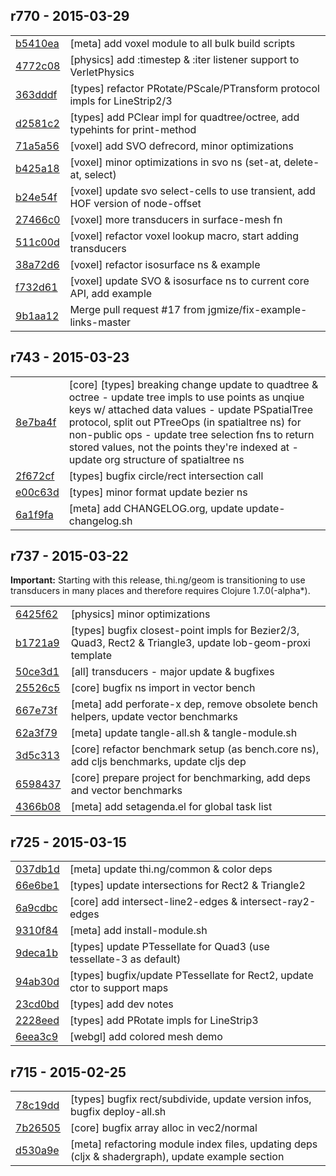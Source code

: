 ** r770 - 2015-03-29

| [[https://github.com/thi-ng/geom/commit/b5410ea3af6192c383c85f8a832ca4c7014c73e0][b5410ea]] | [meta] add voxel module to all bulk build scripts |
| [[https://github.com/thi-ng/geom/commit/4772c08481deb1f1d2298841f2ef8b9d95b7fc9e][4772c08]] | [physics] add :timestep & :iter listener support to VerletPhysics |
| [[https://github.com/thi-ng/geom/commit/363dddf50db7bbcbf8738ea0b88485f82e5840ce][363dddf]] | [types] refactor PRotate/PScale/PTransform protocol impls for LineStrip2/3 |
| [[https://github.com/thi-ng/geom/commit/d2581c23aae02a0f66967faef39c6d8c7dbd85c2][d2581c2]] | [types] add PClear impl for quadtree/octree, add typehints for print-method |
| [[https://github.com/thi-ng/geom/commit/71a5a56cf7ef384700e6f0d2f02ec70d70c59ddb][71a5a56]] | [voxel] add SVO defrecord, minor optimizations |
| [[https://github.com/thi-ng/geom/commit/b425a183c40df2c826862fa7121eb11564199c1b][b425a18]] | [voxel] minor optimizations in svo ns (set-at, delete-at, select) |
| [[https://github.com/thi-ng/geom/commit/b24e54f8a00eaa936631c54ff1e7d7e3e41e27ed][b24e54f]] | [voxel] update svo select-cells to use transient, add HOF version of node-offset |
| [[https://github.com/thi-ng/geom/commit/27466c01ec140c2cf306ebb1f3c970a1b6609130][27466c0]] | [voxel] more transducers in surface-mesh fn |
| [[https://github.com/thi-ng/geom/commit/511c00d3c8f264c824d0f7f3bb432c0ef3e08e7c][511c00d]] | [voxel] refactor voxel lookup macro, start adding transducers |
| [[https://github.com/thi-ng/geom/commit/38a72d6b34c17213973a18fc923d62d54ede2e59][38a72d6]] | [voxel] refactor isosurface ns & example |
| [[https://github.com/thi-ng/geom/commit/f732d61f9f3be622c30cf76bbe2ebfdf4b80fb43][f732d61]] | [voxel] update SVO & isosurface ns to current core API, add example |
| [[https://github.com/thi-ng/geom/commit/9b1aa120a193aa0df427a5b737efa4d33ae18e4c][9b1aa12]] | Merge pull request #17 from jgmize/fix-example-links-master |

** r743 - 2015-03-23

| [[https://github.com/thi-ng/geom/commit/8e7ba4f69cd8407d68fafa66eef0783c333e2cef][8e7ba4f]] | [core] [types] breaking change update to quadtree & octree - update tree impls to use points as unqiue keys w/ attached data values - update PSpatialTree protocol, split out PTreeOps (in spatialtree ns) for non-public ops - update tree selection fns to return stored values, not the points they're indexed at - update org structure of spatialtree ns |
| [[https://github.com/thi-ng/geom/commit/2f672cf9ae5c012bc82763481f1bba267e3d4f0d][2f672cf]] | [types] bugfix circle/rect intersection call |
| [[https://github.com/thi-ng/geom/commit/e00c63d0c38a1b49b9705092260a1ee4d4e8f86f][e00c63d]] | [types] minor format update bezier ns |
| [[https://github.com/thi-ng/geom/commit/6a1f9fadf4c6eef6c638e098a440b156a2866849][6a1f9fa]] | [meta] add CHANGELOG.org, update update-changelog.sh |

** r737 - 2015-03-22

*Important:* Starting with this release, thi.ng/geom is transitioning
to use transducers in many places and therefore requires Clojure 1.7.0(-alpha*).

| [[https://github.com/thi-ng/geom/commit/6425f62d01409f91755c7a0d2120685e1aa2d419][6425f62]] | [physics] minor optimizations |
| [[https://github.com/thi-ng/geom/commit/b1721a95f3f1d814573397611d20bf7ca396a8b7][b1721a9]] | [types] bugfix closest-point impls for Bezier2/3, Quad3, Rect2 & Triangle3, update lob-geom-proxi template |
| [[https://github.com/thi-ng/geom/commit/50ce3d19ceab15ed5869105e8075fb060b1c20b5][50ce3d1]] | [all] transducers - major update & bugfixes |
| [[https://github.com/thi-ng/geom/commit/25526c51ede149768d98c61d6964bdf208c92792][25526c5]] | [core] bugfix ns import in vector bench |
| [[https://github.com/thi-ng/geom/commit/667e73f6c5f92f5e1c9427f119a80558b1b112a9][667e73f]] | [meta] add perforate-x dep, remove obsolete bench helpers, update vector benchmarks |
| [[https://github.com/thi-ng/geom/commit/62a3f7956e80e312fa0a2a1ae0d165526a0ad2ce][62a3f79]] | [meta] update tangle-all.sh & tangle-module.sh |
| [[https://github.com/thi-ng/geom/commit/3d5c3135f68cb9145ef53a866bb4893568e0f9b5][3d5c313]] | [core] refactor benchmark setup (as bench.core ns), add cljs benchmarks, update cljs dep |
| [[https://github.com/thi-ng/geom/commit/65984376daf0597c8c5b65e5c5ce80cd4a11aada][6598437]] | [core] prepare project for benchmarking, add deps and vector benchmarks |
| [[https://github.com/thi-ng/geom/commit/4366b082515742b99d61419c9c2ed38c10ff1a66][4366b08]] | [meta] add setagenda.el for global task list |

** r725 - 2015-03-15

| [[https://github.com/thi-ng/geom/commit/037db1d28da681e20e3d7f1d3ed0ff820109eafa][037db1d]] | [meta] update thi.ng/common & color deps |
| [[https://github.com/thi-ng/geom/commit/66e6be12ec88d72ead3bd6bb908eec5d45f9104a][66e6be1]] | [types] update intersections for Rect2 & Triangle2 |
| [[https://github.com/thi-ng/geom/commit/6a9cdbcd770ff940e2f3a7574183a97d614532b2][6a9cdbc]] | [core] add intersect-line2-edges & intersect-ray2-edges |
| [[https://github.com/thi-ng/geom/commit/9310f84d0b913fcbb36e2b69dcca811836dc62b9][9310f84]] | [meta] add install-module.sh |
| [[https://github.com/thi-ng/geom/commit/9deca1b963b6a6ce4dd8a6a30840a70042d833a7][9deca1b]] | [types] update PTessellate for Quad3 (use tessellate-3 as default) |
| [[https://github.com/thi-ng/geom/commit/94ab30d3cecf4c8208723117b82434207925d957][94ab30d]] | [types] bugfix/update PTessellate for Rect2, update ctor to support maps |
| [[https://github.com/thi-ng/geom/commit/23cd0bdfa29560ffbb3dbee078dc5a43cbb87e2b][23cd0bd]] | [types] add dev notes |
| [[https://github.com/thi-ng/geom/commit/2228eed45914c53d99beac332509c1296796db22][2228eed]] | [types] add PRotate impls for LineStrip3 |
| [[https://github.com/thi-ng/geom/commit/6eea3c99633f3b4d3502f4d9e6b868f0409b4ace][6eea3c9]] | [webgl] add colored mesh demo |

** r715 - 2015-02-25

| [[https://github.com/thi-ng/geom/commit/78c19dddc0ada29afb51861613637b7038f28beb][78c19dd]] | [types] bugfix rect/subdivide, update version infos, bugfix deploy-all.sh |
| [[https://github.com/thi-ng/geom/commit/7b265051c53fd5d28060a5aa972a82e2ecbd65ce][7b26505]] | [core] bugfix array alloc in vec2/normal |
| [[https://github.com/thi-ng/geom/commit/d530a9e77ccc3fe689108d6d7e670985cc563794][d530a9e]] | [meta] refactoring module index files, updating deps (cljx & shadergraph), update example section |
